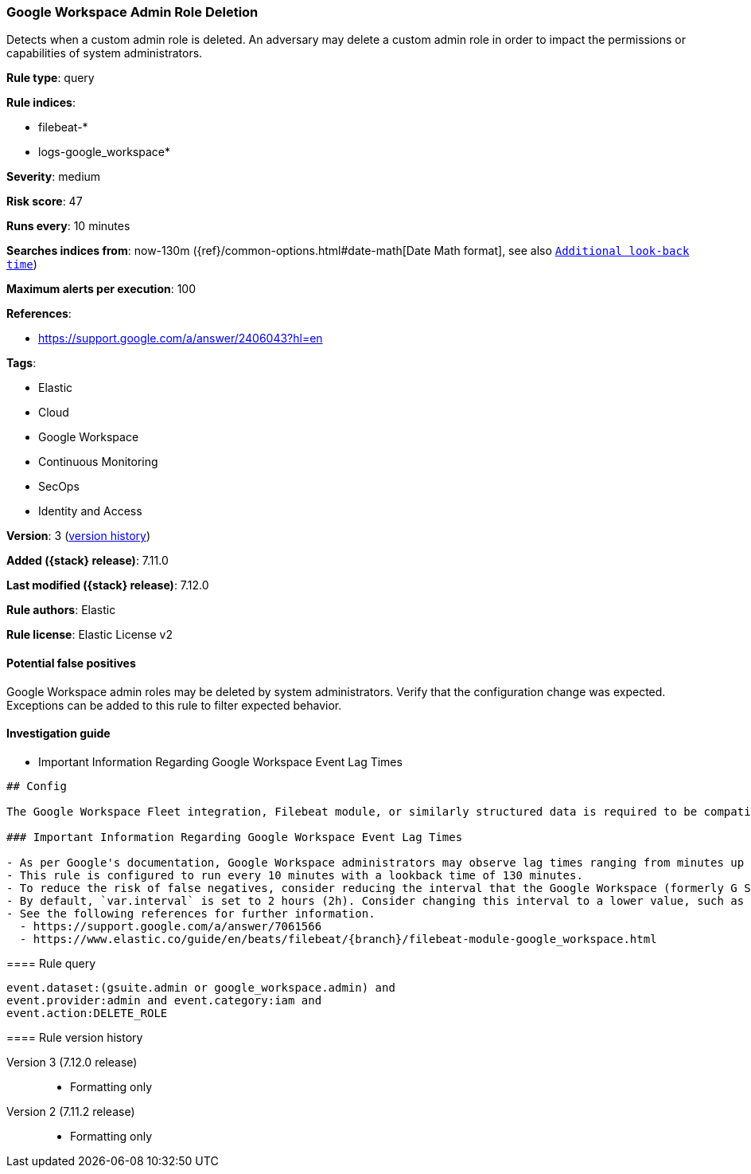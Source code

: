 [[google-workspace-admin-role-deletion]]
=== Google Workspace Admin Role Deletion

Detects when a custom admin role is deleted. An adversary may delete a custom admin role in order to impact the permissions or capabilities of system administrators.

*Rule type*: query

*Rule indices*:

* filebeat-*
* logs-google_workspace*

*Severity*: medium

*Risk score*: 47

*Runs every*: 10 minutes

*Searches indices from*: now-130m ({ref}/common-options.html#date-math[Date Math format], see also <<rule-schedule, `Additional look-back time`>>)

*Maximum alerts per execution*: 100

*References*:

* https://support.google.com/a/answer/2406043?hl=en

*Tags*:

* Elastic
* Cloud
* Google Workspace
* Continuous Monitoring
* SecOps
* Identity and Access

*Version*: 3 (<<google-workspace-admin-role-deletion-history, version history>>)

*Added ({stack} release)*: 7.11.0

*Last modified ({stack} release)*: 7.12.0

*Rule authors*: Elastic

*Rule license*: Elastic License v2

==== Potential false positives

Google Workspace admin roles may be deleted by system administrators. Verify that the configuration change was expected. Exceptions can be added to this rule to filter expected behavior.

==== Investigation guide

** Important Information Regarding Google Workspace Event Lag Times
=======

[source, markdown, subs="attributes"]
----------------------------------
## Config

The Google Workspace Fleet integration, Filebeat module, or similarly structured data is required to be compatible with this rule.

### Important Information Regarding Google Workspace Event Lag Times

- As per Google's documentation, Google Workspace administrators may observe lag times ranging from minutes up to 3 days between the time of an event's occurrence and the event being visible in the Google Workspace admin/audit logs.
- This rule is configured to run every 10 minutes with a lookback time of 130 minutes.
- To reduce the risk of false negatives, consider reducing the interval that the Google Workspace (formerly G Suite) Filebeat module polls Google's reporting API for new events.
- By default, `var.interval` is set to 2 hours (2h). Consider changing this interval to a lower value, such as 10 minutes (10m).
- See the following references for further information.
  - https://support.google.com/a/answer/7061566
  - https://www.elastic.co/guide/en/beats/filebeat/{branch}/filebeat-module-google_workspace.html
----------------------------------

==== Rule query


[source,js]
----------------------------------
event.dataset:(gsuite.admin or google_workspace.admin) and
event.provider:admin and event.category:iam and
event.action:DELETE_ROLE
----------------------------------


[[google-workspace-admin-role-deletion-history]]
==== Rule version history

Version 3 (7.12.0 release)::
* Formatting only

Version 2 (7.11.2 release)::
* Formatting only
